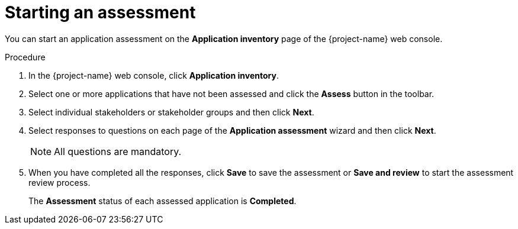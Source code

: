 // Module included in the following assemblies:
//
// * documentation/doc-installing-and-using-tackle/master.adoc

[id="starting-assessment_{context}"]
= Starting an assessment

You can start an application assessment on the *Application inventory* page of the {project-name} web console.

.Procedure

. In the {project-name} web console, click *Application inventory*.
. Select one or more applications that have not been assessed and click the *Assess* button in the toolbar.
. Select individual stakeholders or stakeholder groups and then click *Next*.
. Select responses to questions on each page of the *Application assessment* wizard and then click *Next*.
+
[NOTE]
====
All questions are mandatory.
====

. When you have completed all the responses, click *Save* to save the assessment or *Save and review* to start the assessment review process.
+
The *Assessment* status of each assessed application is *Completed*.

